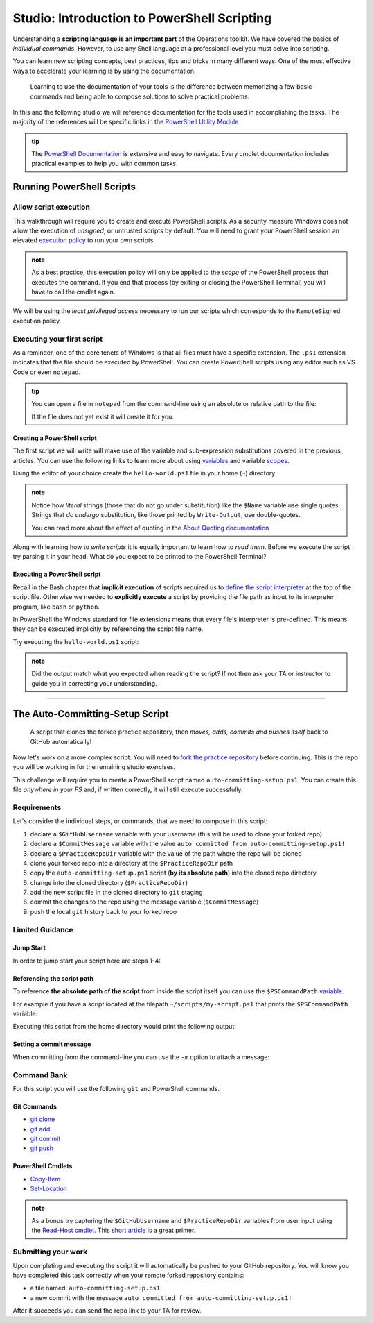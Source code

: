 ============================================
Studio: Introduction to PowerShell Scripting
============================================

Understanding a **scripting language is an important part** of the Operations toolkit. We have covered the basics of *individual commands*. However, to use any Shell language at a professional level you must delve into scripting.

You can learn new scripting concepts, best practices, tips and tricks in many different ways. One of the most effective ways to accelerate your learning is by using the documentation. 
   
   Learning to use the documentation of your tools is the difference between memorizing a few basic commands and being able to compose solutions to solve practical problems.

In this and the following studio we will reference documentation for the tools used in accomplishing the tasks. The majority of the references will be specific links in the `PowerShell Utility Module <https://docs.microsoft.com/en-us/powershell/module/microsoft.powershell.utility/?view=powershell-7>`_

.. admonition:: tip

   The `PowerShell Documentation <https://docs.microsoft.com/en-us/powershell/scripting/how-to-use-docs?view=powershell-7>`_ is extensive and easy to navigate. Every cmdlet documentation includes practical examples to help you with common tasks.

Running PowerShell Scripts
==========================

Allow script execution
----------------------

This walkthrough will require you to create and execute PowerShell scripts. As a security measure Windows does not allow the execution of *unsigned*, or untrusted scripts by default. You will need to grant your PowerShell session an elevated `execution policy <https://docs.microsoft.com/en-us/powershell/module/microsoft.powershell.core/about/about_execution_policies?view=powershell-5.1&redirectedfrom=MSDN>`_ to run your own scripts. 

.. admonition:: note

   As a best practice, this execution policy will only be applied to the *scope* of the PowerShell process that executes the command. If you end that process (by exiting or closing the PowerShell Terminal) you will have to call the cmdlet again.

We will be using the *least privileged access* necessary to run our scripts which corresponds to the ``RemoteSigned`` execution policy. 

.. sourcecode:: powershell
   :caption: Windows/PowerShell

   > Set-ExecutionPolicy -Scope Process -ExecutionPolicy RemoteSigned

Executing your first script
---------------------------

As a reminder, one of the core tenets of Windows is that all files must have a specific extension. The ``.ps1`` extension indicates that the file should be executed by PowerShell. You can create PowerShell scripts using any editor such as VS Code or even ``notepad``.

.. admonition:: tip

   You can open a file in ``notepad`` from the command-line using an absolute or relative path to the file:

   .. sourcecode:: powershell
      :caption: Windows/PowerShell
   
      > notepad path/to/file.ext

   If the file does not yet exist it will create it for you.

Creating a PowerShell script
^^^^^^^^^^^^^^^^^^^^^^^^^^^^

The first script we will write will make use of the variable and sub-expression substitutions covered in the previous articles. You can use the following links to learn more about using `variables <https://docs.microsoft.com/en-us/powershell/module/microsoft.powershell.core/about/about_variables?view=powershell-7#types-of-variables>`_ and variable `scopes <https://docs.microsoft.com/en-us/powershell/module/microsoft.powershell.core/about/about_scopes?view=powershell-7#powershell-scopes>`_.

Using the editor of your choice create the ``hello-world.ps1`` file in your home (``~``) directory:

.. sourcecode:: powershell
   :caption: ~/hello-world.ps1

   $Name = 'Your Name'

   Write-Output "Hello $Name!"

   Write-Output "Can you let me out of here? I am stuck inside $(Get-Location)!!"

.. admonition:: note

   Notice how *literal* strings (those that do not go under substitution) like the ``$Name`` variable use single quotes. Strings that *do undergo* substitution, like those printed by ``Write-Output``, use double-quotes. 
   
   You can read more about the effect of quoting in the `About Quoting documentation <https://docs.microsoft.com/en-us/powershell/module/microsoft.powershell.core/about/about_quoting_rules?view=powershell-7>`_

Along with learning how to *write scripts* it is equally important to learn how to *read them*. Before we execute the script try parsing it in your head. What do you expect to be printed to the PowerShell Terminal? 

Executing a PowerShell script
^^^^^^^^^^^^^^^^^^^^^^^^^^^^^

Recall in the Bash chapter that **implicit execution** of scripts required us to `define the script interpreter <https://linuxize.com/post/bash-shebang/>`_ at the top of the script file. Otherwise we needed to **explicitly execute** a script by providing the file path as input to its interpreter program, like ``bash`` or ``python``. 

In PowerShell the Windows standard for file extensions means that every file's interpreter is pre-defined. This means they can be executed implicitly by referencing the script file name.

Try executing the ``hello-world.ps1`` script:

.. sourcecode:: powershell
   :caption: execute ~/hello-world.ps1 script

   # general form
   > .\path\to\script.ps1

   # execute the script
   > .\hello-world.ps1

.. admonition:: note

   Did the output match what you expected when reading the script? If not then ask your TA or instructor to guide you in correcting your understanding.

.. Tips for writing scripts
------------------------

.. think about / try manual steps first
.. scripts as a way to compose the manual steps
.. look up documentation and understand the inputs / outputs / parameters of CLI programs and cmdlets
.. when modifying / moving / deleting files ALWAYS create a backup first 
   .. .bak extension common in bash, equiv in posh?
.. with these tips in mind here is how the studio will work
   .. a task, a breakdown, limited guidance and command banks

The Auto-Committing-Setup Script
================================

   A script that clones the forked practice repository, then *moves, adds, commits and pushes itself* back to GitHub automatically!

Now let's work on a more complex script. You will need to `fork the practice repository <https://github.com/LaunchCodeEducation/powershell-practice>`_ before continuing. This is the repo you will be working in for the remaining studio exercises.

This challenge will require you to create a PowerShell script named ``auto-committing-setup.ps1``. You can create this file *anywhere in your FS* and, if written correctly, it will still execute successfully. 

Requirements
------------

Let's consider the individual steps, or commands, that we need to compose in this script:

#. declare a ``$GitHubUsername`` variable with your username (this will be used to clone your forked repo)
#. declare a ``$CommitMessage`` variable with the value ``auto committed from auto-committing-setup.ps1!``
#. declare a ``$PracticeRepoDir`` variable with the value of the path where the repo will be cloned
#. clone your forked repo into a directory at the ``$PracticeRepoDir`` path
#. copy the ``auto-committing-setup.ps1`` script (**by its absolute path**) into the cloned repo directory
#. change into the cloned directory (``$PracticeRepoDir``)
#. add the new script file in the cloned directory to ``git`` staging
#. commit the changes to the repo using the message variable (``$CommitMessage``)
#. push the local ``git`` history back to your forked repo

Limited Guidance
-----------------

Jump Start
^^^^^^^^^^

In order to jump start your script here are steps 1-4:

.. sourcecode:: powershell
   :caption: auto-committing-setup.ps1
      
   # declare variables
   $GitHubUsername=''
   $PracticeRepoDir=''
   $CommitMessage='auto committed from auto-committing-setup.ps1!'

   # fork and clone this repo into the powershell-studio directory
   git clone "https://github.com/$GitHubUsername/powershell-practice" "$PracticeRepoDir"

   # TODO: complete steps 5-9

Referencing the script path
^^^^^^^^^^^^^^^^^^^^^^^^^^^

To reference **the absolute path of the script** from inside the script itself you can use the ``$PSCommandPath`` `variable <https://docs.microsoft.com/en-us/powershell/module/microsoft.powershell.core/about/about_automatic_variables?view=powershell-7#myinvocation>`_.

For example if you have a script located at the filepath ``~/scripts/my-script.ps1`` that prints the ``$PSCommandPath`` variable:

.. sourcecode:: powershell
   :caption: ~/scripts/my-script.ps1

   Write-Output "PSCommandPath is: $PSCommandPath"

Executing this script from the home directory would print the following output:

.. sourcecode:: powershell
   :caption: Windows/PowerShell

   > .\scripts\my-script.ps1

   PSCommandPath is: C:\Users\<username>\scripts\my-script.ps1

Setting a commit message
^^^^^^^^^^^^^^^^^^^^^^^^

When committing from the command-line you can use the ``-m`` option to attach a message:

.. sourcecode:: powershell
   :caption: Windows/PowerShell

   > git commit -m "<message in here>"

Command Bank
------------

For this script you will use the following ``git`` and PowerShell commands.

Git Commands
^^^^^^^^^^^^

- `git clone <https://www.git-scm.com/docs/git-clone>`_
- `git add <https://www.git-scm.com/docs/git-add>`_
- `git commit <https://www.git-scm.com/docs/git-commit>`_
- `git push <https://www.git-scm.com/docs/git-push>`_

PowerShell Cmdlets
^^^^^^^^^^^^^^^^^^

- `Copy-Item <https://docs.microsoft.com/en-us/powershell/module/microsoft.powershell.management/copy-item?view=powershell-7>`_
- `Set-Location <https://docs.microsoft.com/en-us/powershell/module/microsoft.powershell.management/set-location?view=powershell-7>`_

.. admonition:: note

   As a bonus try capturing the ``$GitHubUsername`` and ``$PracticeRepoDir`` variables from user input using the `Read-Host cmdlet <https://docs.microsoft.com/en-us/powershell/module/microsoft.powershell.utility/read-host?view=powershell-7>`_. This `short article <https://www.itprotoday.com/powershell/prompting-user-input-powershell>`_ is a great primer.

Submitting your work
--------------------

Upon completing and executing the script it will automatically be pushed to your GitHub repository. You will know you have completed this task correctly when your remote forked repository contains:

- a file named: ``auto-committing-setup.ps1``.
- a new commit with the message ``auto committed from auto-committing-setup.ps1!``

After it succeeds you can send the repo link to your TA for review.

.. Bonus
.. =====
